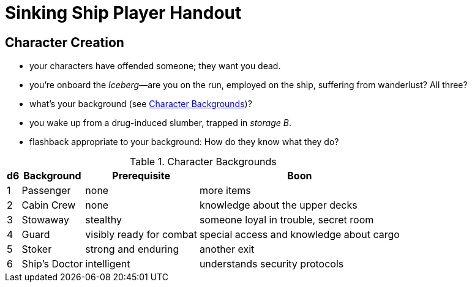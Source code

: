 = Sinking Ship Player Handout

== Character Creation

- your characters have offended someone; they want you dead.
- you're onboard the _Iceberg_—are you on the run, employed on the ship, suffering from wanderlust? All three?
- what's your background (see <<tab>>)?
- you wake up from a drug-induced slumber, trapped in _storage B_.
- flashback appropriate to your background: How do they know what they do?


.Character Backgrounds
[#tab, options="autowidth,header"]
|===
|d6 | Background | Prerequisite | Boon

| 1
| Passenger
| none
| more items

| 2
| Cabin Crew
| none
| knowledge about the upper decks

| 3
| Stowaway
| stealthy
| someone loyal in trouble, secret room

| 4
| Guard
| visibly ready for combat
| special access and knowledge about cargo

| 5
| Stoker
| strong and enduring
| another exit

| 6
| Ship's Doctor
| intelligent
| understands security protocols
|===